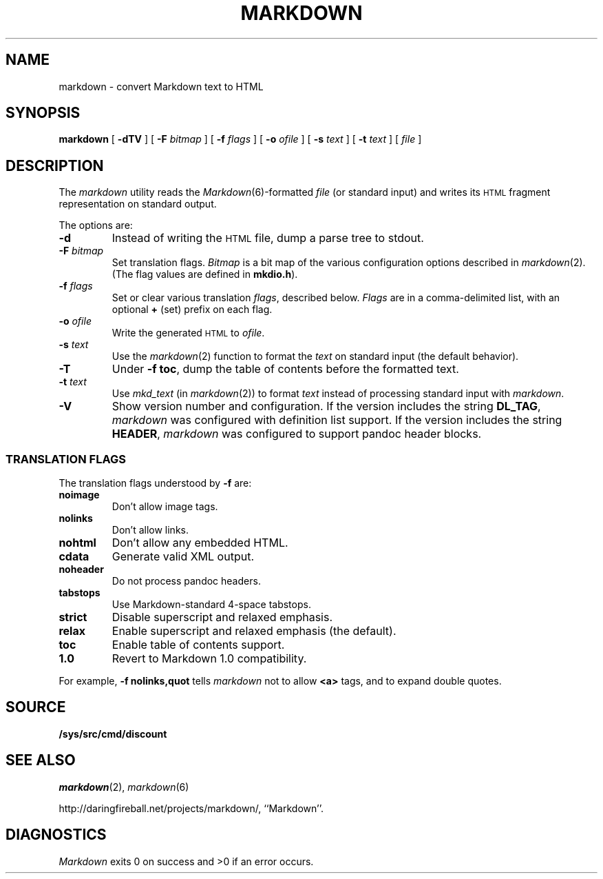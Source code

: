 .TH MARKDOWN 1 
.SH NAME
markdown \- convert Markdown text to HTML
.SH SYNOPSIS
.B markdown
[
.B -dTV
]
[
.BI -F " bitmap
]
[
.BI -f " flags
]
[
.BI -o " ofile
]
[
.BI -s " text
]
[
.BI -t " text
]
[
.I file
]
.SH DESCRIPTION
The
.I markdown
utility reads the
.IR Markdown (6)-formatted
.I file
(or standard input) and writes its
.SM HTML
fragment representation on standard output.
.PP
The options are:
.TF dfdoptions
.TP
.B -d
Instead of writing the
.SM HTML
file, dump a parse tree to stdout.
.TP
.BI -F " bitmap
Set translation flags.
.I Bitmap
is a bit map of the various configuration options described in
.IR markdown (2).
(The flag values are defined in
.BR mkdio.h ).
.TP
.BI -f " flags
Set or clear various translation
.IR flags ,
described below.
.I Flags
are in a comma-delimited list, with an optional
.B +
(set) prefix on each flag.
.TP
.BI -o " ofile
Write the generated
.SM HTML
to
.IR ofile .
.TP
.BI -s " text
Use the
.IR markdown (2)
function to format the
.I text
on standard input (the default behavior).
.TP
.B -T
Under
.B -f
.BR toc ,
dump the table of contents before the formatted text.
.TP
.BI -t " text
Use
.IR mkd_text
(in
.IR markdown (2))
to format
.I text
instead of processing standard input with
.IR markdown .
.TP
.B -V
Show version number and configuration. If the version includes the string
.BR DL_TAG ,
.I markdown
was configured with definition list support. If the version includes the string
.BR HEADER ,
.I markdown
was configured to support pandoc header blocks.
.PD
.SS TRANSLATION FLAGS
The translation flags understood by
.B -f
are:
.TF \ noheader
.TP
.B noimage
Don't allow image tags.
.TP
.B nolinks
Don't allow links.
.TP
.B nohtml
Don't allow any embedded HTML.
.TP
.B cdata
Generate valid XML output.
.TP
.B noheader
Do not process pandoc headers.
.TP
.B tabstops
Use Markdown-standard 4-space tabstops.
.TP
.B strict
Disable superscript and relaxed emphasis.
.TP
.B relax
Enable superscript and relaxed emphasis (the default).
.TP
.B toc
Enable table of contents support.
.TP
.B 1.0
Revert to Markdown 1.0 compatibility.
.PD
.PP
For example,
.B -f nolinks,quot
tells
.I markdown
not to allow
.B <a>
tags, and to expand double quotes.
.SH SOURCE
.B /sys/src/cmd/discount
.SH SEE ALSO
.IR markdown (2),
.IR markdown (6)
.PP
http://daringfireball.net/projects/markdown/,
``Markdown''.
.SH DIAGNOSTICS
.I Markdown
exits 0 on success and >0 if an error occurs.
